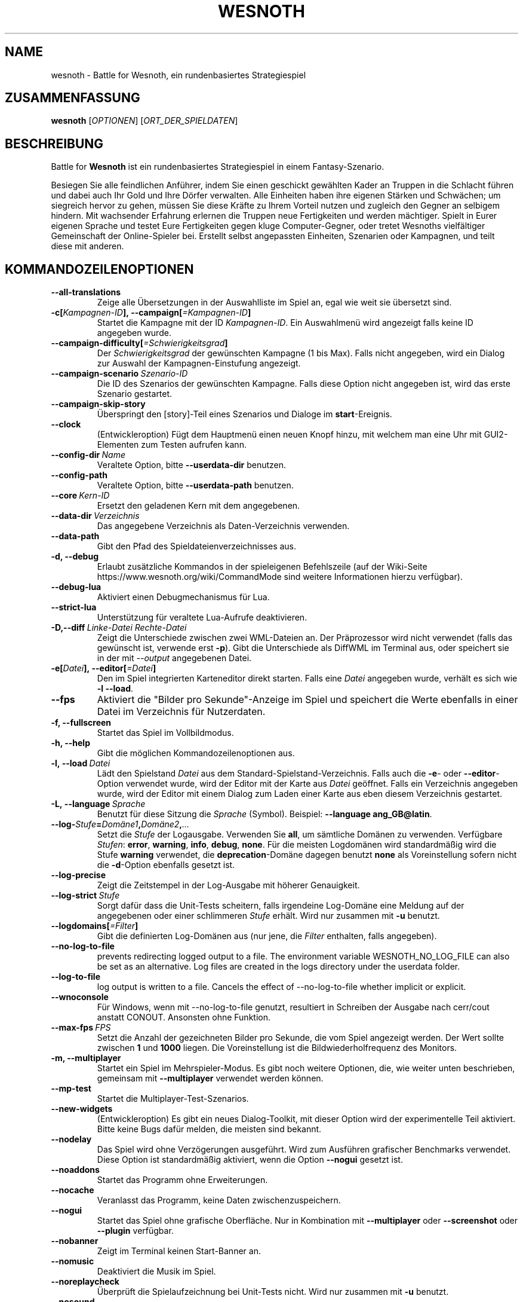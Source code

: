 .\" This program is free software; you can redistribute it and/or modify
.\" it under the terms of the GNU General Public License as published by
.\" the Free Software Foundation; either version 2 of the License, or
.\" (at your option) any later version.
.\"
.\" This program is distributed in the hope that it will be useful,
.\" but WITHOUT ANY WARRANTY; without even the implied warranty of
.\" MERCHANTABILITY or FITNESS FOR A PARTICULAR PURPOSE.  See the
.\" GNU General Public License for more details.
.\"
.\" You should have received a copy of the GNU General Public License
.\" along with this program; if not, write to the Free Software
.\" Foundation, Inc., 51 Franklin Street, Fifth Floor, Boston, MA  02110-1301  USA
.\"
.
.\"*******************************************************************
.\"
.\" This file was generated with po4a. Translate the source file.
.\"
.\"*******************************************************************
.TH WESNOTH 6 2022 wesnoth "Battle for Wesnoth"
.
.SH NAME
wesnoth \- Battle for Wesnoth, ein rundenbasiertes Strategiespiel
.
.SH ZUSAMMENFASSUNG
.
\fBwesnoth\fP [\fIOPTIONEN\fP] [\fIORT_DER_SPIELDATEN\fP]
.
.SH BESCHREIBUNG
.
Battle for \fBWesnoth\fP ist ein rundenbasiertes Strategiespiel in einem
Fantasy\-Szenario.

Besiegen Sie alle feindlichen Anführer, indem Sie einen geschickt gewählten
Kader an Truppen in die Schlacht führen und dabei auch Ihr Gold und Ihre
Dörfer verwalten. Alle Einheiten haben ihre eigenen Stärken und Schwächen;
um siegreich hervor zu gehen, müssen Sie diese Kräfte zu Ihrem Vorteil
nutzen und zugleich den Gegner an selbigem hindern. Mit wachsender Erfahrung
erlernen die Truppen neue Fertigkeiten und werden mächtiger. Spielt in Eurer
eigenen Sprache und testet Eure Fertigkeiten gegen kluge Computer\-Gegner,
oder tretet Wesnoths vielfältiger Gemeinschaft der Online\-Spieler
bei. Erstellt selbst angepassten Einheiten, Szenarien oder Kampagnen, und
teilt diese mit anderen.
.
.SH KOMMANDOZEILENOPTIONEN
.
.TP 
\fB\-\-all\-translations\fP
Zeige alle Übersetzungen in der Auswahlliste im Spiel an, egal wie weit sie
übersetzt sind.
.TP 
\fB\-c[\fP\fIKampagnen\-ID\fP\fB],\ \-\-campaign[\fP\fI=Kampagnen\-ID\fP\fB]\fP
Startet die Kampagne mit der ID \fIKampagnen\-ID\fP. Ein Auswahlmenü wird
angezeigt falls keine ID angegeben wurde.
.TP 
\fB\-\-campaign\-difficulty[\fP\fI=Schwierigkeitsgrad\fP\fB]\fP
Der \fISchwierigkeitsgrad\fP der gewünschten Kampagne (1 bis Max). Falls nicht
angegeben, wird ein Dialog zur Auswahl der Kampagnen\-Einstufung angezeigt.
.TP 
\fB\-\-campaign\-scenario\fP\fI\ Szenario\-ID\fP
Die ID des Szenarios der gewünschten Kampagne. Falls diese Option nicht
angegeben ist, wird das erste Szenario gestartet.
.TP 
\fB\-\-campaign\-skip\-story\fP
Überspringt den [story]\-Teil eines Szenarios und Dialoge im
\fBstart\fP\-Ereignis.
.TP 
\fB\-\-clock\fP
(Entwickleroption) Fügt dem Hauptmenü einen neuen Knopf hinzu, mit welchem
man eine Uhr mit GUI2\-Elementen zum Testen aufrufen kann.
.TP 
\fB\-\-config\-dir\fP\fI\ Name\fP
Veraltete Option, bitte \fB\-\-userdata\-dir\fP benutzen.
.TP 
\fB\-\-config\-path\fP
Veraltete Option, bitte \fB\-\-userdata\-path\fP benutzen.
.TP 
\fB\-\-core\fP\fI\ Kern\-ID\fP
Ersetzt den geladenen Kern mit dem angegebenen.
.TP 
\fB\-\-data\-dir\fP\fI\ Verzeichnis\fP
Das angegebene Verzeichnis als Daten\-Verzeichnis verwenden.
.TP 
\fB\-\-data\-path\fP
Gibt den Pfad des Spieldateienverzeichnisses aus.
.TP 
\fB\-d, \-\-debug\fP
Erlaubt zusätzliche Kommandos in der spieleigenen Befehlszeile (auf der
Wiki\-Seite https://www.wesnoth.org/wiki/CommandMode sind weitere
Informationen hierzu verfügbar).
.TP 
\fB\-\-debug\-lua\fP
Aktiviert einen Debugmechanismus für Lua.
.TP 
\fB\-\-strict\-lua\fP
Unterstützung für veraltete Lua\-Aufrufe deaktivieren.
.TP 
\fB\-D,\-\-diff\fP\fI\ Linke\-Datei\fP\fB\ \fP\fIRechte\-Datei\fP
Zeigt die Unterschiede zwischen zwei WML\-Dateien an. Der Präprozessor wird
nicht verwendet (falls das gewünscht ist, verwende erst \fB\-p\fP). Gibt die
Unterschiede als DiffWML im Terminal aus, oder speichert sie in der mit
\fI\-\-output\fP angegebenen Datei.
.TP 
\fB\-e[\fP\fIDatei\fP\fB],\ \-\-editor[\fP\fI=Datei\fP\fB]\fP
Den im Spiel integrierten Karteneditor direkt starten. Falls eine \fIDatei\fP
angegeben wurde, verhält es sich wie \fB\-l\fP \fB\-\-load\fP.
.TP 
\fB\-\-fps\fP
Aktiviert die "Bilder pro Sekunde"\-Anzeige im Spiel und speichert die Werte
ebenfalls in einer Datei im Verzeichnis für Nutzerdaten.
.TP 
\fB\-f, \-\-fullscreen\fP
Startet das Spiel im Vollbildmodus.
.TP 
\fB\-h, \-\-help\fP
Gibt die möglichen Kommandozeilenoptionen aus.
.TP 
\fB\-l,\ \-\-load\fP\fI\ Datei\fP
Lädt den Spielstand \fIDatei\fP aus dem Standard\-Spielstand\-Verzeichnis. Falls
auch die \fB\-e\fP\- oder \fB\-\-editor\fP\-Option verwendet wurde, wird der Editor mit
der Karte aus \fIDatei\fP geöffnet. Falls ein Verzeichnis angegeben wurde, wird
der Editor mit einem Dialog zum Laden einer Karte aus eben diesem
Verzeichnis gestartet.
.TP 
\fB\-L,\ \-\-language\fP\fI\ Sprache\fP
Benutzt für diese Sitzung die \fISprache\fP (Symbol). Beispiel: \fB\-\-language
ang_GB@latin\fP.
.TP 
\fB\-\-log\-\fP\fIStufe\fP\fB=\fP\fIDomäne1\fP\fB,\fP\fIDomäne2\fP\fB,\fP\fI...\fP
Setzt die \fIStufe\fP der Logausgabe. Verwenden Sie \fBall\fP, um sämtliche
Domänen zu verwenden. Verfügbare \fIStufen\fP: \fBerror\fP,\ \fBwarning\fP,\ \fBinfo\fP,\ \fBdebug\fP,\ \fBnone\fP. Für die meisten Logdomänen wird standardmäßig
wird die Stufe \fBwarning\fP verwendet, die \fBdeprecation\fP\-Domäne dagegen
benutzt \fBnone\fP als Voreinstellung sofern nicht die \fB\-d\fP\-Option ebenfalls
gesetzt ist.
.TP 
\fB\-\-log\-precise\fP
Zeigt die Zeitstempel in der Log\-Ausgabe mit höherer Genauigkeit.
.TP 
\fB\-\-log\-strict\fP\fI\ Stufe\fP
Sorgt dafür dass die Unit\-Tests scheitern, falls irgendeine Log\-Domäne eine
Meldung auf der angegebenen oder einer schlimmeren \fIStufe\fP erhält. Wird nur
zusammen mit \fB\-u\fP benutzt.
.TP 
\fB\-\-logdomains[\fP\fI=Filter\fP\fB]\fP
Gibt die definierten Log\-Domänen aus (nur jene, die \fIFilter\fP enthalten,
falls angegeben).
.TP 
\fB\-\-no\-log\-to\-file\fP
prevents redirecting logged output to a file. The environment variable
WESNOTH_NO_LOG_FILE can also be set as an alternative. Log files are created
in the logs directory under the userdata folder.
.TP 
\fB\-\-log\-to\-file\fP
log output is written to a file. Cancels the effect of \-\-no\-log\-to\-file
whether implicit or explicit.
.TP 
\fB\-\-wnoconsole\fP
Für Windows, wenn mit \-\-no\-log\-to\-file genutzt, resultiert in Schreiben der
Ausgabe nach cerr/cout anstatt CONOUT. Ansonsten ohne Funktion.
.TP 
\fB\-\-max\-fps\fP\fI\ FPS\fP
Setzt die Anzahl der gezeichneten Bilder pro Sekunde, die vom Spiel
angezeigt werden. Der Wert sollte zwischen \fB1\fP und \fB1000\fP liegen. Die
Voreinstellung ist die Bildwiederholfrequenz des Monitors.
.TP 
\fB\-m, \-\-multiplayer\fP
Startet ein Spiel im Mehrspieler\-Modus. Es gibt noch weitere Optionen, die,
wie weiter unten beschrieben, gemeinsam mit \fB\-\-multiplayer\fP verwendet
werden können.
.TP 
\fB\-\-mp\-test\fP
Startet die Multiplayer\-Test\-Szenarios.
.TP 
\fB\-\-new\-widgets\fP
(Entwickleroption) Es gibt ein neues Dialog\-Toolkit, mit dieser Option wird
der experimentelle Teil aktiviert. Bitte keine Bugs dafür melden, die
meisten sind bekannt.
.TP 
\fB\-\-nodelay\fP
Das Spiel wird ohne Verzögerungen ausgeführt. Wird zum Ausführen grafischer
Benchmarks verwendet. Diese Option ist standardmäßig aktiviert, wenn die
Option \fB\-\-nogui\fP gesetzt ist.
.TP 
\fB\-\-noaddons\fP
Startet das Programm ohne Erweiterungen.
.TP 
\fB\-\-nocache\fP
Veranlasst das Programm, keine Daten zwischenzuspeichern.
.TP 
\fB\-\-nogui\fP
Startet das Spiel ohne grafische Oberfläche. Nur in Kombination mit
\fB\-\-multiplayer\fP oder \fB\-\-screenshot\fP oder \fB\-\-plugin\fP verfügbar.
.TP 
\fB\-\-nobanner\fP
Zeigt im Terminal keinen Start\-Banner an.
.TP 
\fB\-\-nomusic\fP
Deaktiviert die Musik im Spiel.
.TP 
\fB\-\-noreplaycheck\fP
Überprüft die Spielaufzeichnung bei Unit\-Tests nicht. Wird nur zusammen mit
\fB\-u\fP benutzt.
.TP 
\fB\-\-nosound\fP
Deaktiviert jegliche Soundeffekte im Spiel.
.TP 
\fB\-\-output\fP\fI\ Dateiname\fP
Speichert die Ausgabe in der angegebenen Datei, anstatt sie im Terminal
auszugeben. Zusammen mit den Diff\-Optionen verwendbar.
.TP 
\fB\-\-password\fP\fI\ Passwort\fP
Benutzt das angegebene \fIPasswort\fP um sich zu einem Server zu verbinden. Ist
insofern unsicher, dass es zum einen in der Prozesstabelle für alle Prozesse
des Systems einsehbar ist und zum anderen ggf. in einer Datei wie
~/.bash_history geloggt wird.
.TP 
\fB\-\-plugin\fP\fI\ Skript\-Datei\fP
(experimentell) lädt eine \fISkript\-Datei\fP welche ein Wesnoth\-Plugin
definiert. Ähnlich zur Option \fB\-\-script\fP, aber die Lua\-Datei soll hierbei
eine Funktion zurückliefern. Diese wird als Koroutine ausgeführt und
regelmäßig aufgerufen.
.TP 
\fB\-P,\-\-patch\fP\fI\ WML\-Datei\fP\fB\ \fP\fIPatch\-Datei\fP
Wendet einen DiffWML\-Patch auf eine WML\-Datei an. Der Präprozessor wird
dabei nicht verwendet. Das Ergebnis wird im Terminal ausgegeben, oder in die
mit \fI\-\-output\fP angegebene Datei.
.TP 
\fB\-p,\ \-\-preprocess\fP\fI\ Quelldatei/Verzeichnis\fP\fB\ \fP\fIZielverzeichnis\fP
Eine angegebene Datei/Verzeichnis vorverarbeiten. Wenn ein Verzeichnis
angegeben wird, wird dieses basierend auf den bekannten
Vorverarbeitungsregeln rekursiv verarbeitet. Für jede Eingabedatei wird im
Zielverzeichnis eine normale .cfg\-Datei und eine vorverarbeitete .cfg\-Datei
erzeugt. Die Kern\-Makros im »data/core/macros«\-Verzeichnis werden vor den
angegebenen Ressourcen vorverarbeitet. Beispiel: \fB\-p
~/wesnoth/data/campaigns/tutorial ~/ergebnis\fP. Siehe
https://wiki.wesnoth.org/PreprocessorRef#Command\-line_preprocessor für
weitere Dokumentation.
.TP 
\fB\-\-preprocess\-defines=\fP\fIDEFINE1\fP\fB,\fP\fIDEFINE2\fP\fB,\fP\fI...\fP
Durch Kommas getrennte Liste von Defines welche vom \fB\-\-preprocess\fP\-Kommando
benutzt werden. Falls \fBSKIP_CORE\fP in der Liste der Defines ist, wird das
"data/core"\-Verzeichnis ignoriert.
.TP 
\fB\-\-preprocess\-input\-macros\fP\fI\ Quelldatei\fP
Wird nur vom \fB\-\-preprocess\fP\-Befehl verwendet. Gibt eine
\fB[preproc_define]\fP\-enthaltende Datei an, die vor dem Vorbearbeiten
eingelesen wird.
.TP 
\fB\-\-preprocess\-output\-macros [\fP\fI=Zieldatei\fP\fB]\fP
Wird nur vom \fB\-\-preprocess\fP\-Befehl verwendet. Gibt alle vorverarbeiteten
Makros in die Zieldatei aus. Falls keine Datei angegeben wird, wird die
Ausgabe in die Datei »_MACROS_.cfg« im Zielverzeichnis des
Vorverarbeitungs\-Befehls geschrieben. Die erzeugte Datei kann als Eingabe
für \fB\-\-preprocess\-input\-macros\fP verwendet werden. Diese Option sollte vor
dem \fB\-\-preprocess\fP\-Befehl angegeben werden.
.TP 
\fB\-r\ \fP\fIX\fP\fBx\fP\fIY\fP\fB,\ \-\-resolution\ \fP\fIX\fP\fBx\fP\fIY\fP
Ermöglicht es, die Auflösung zu bestimmen, in der das Programm gestartet
wird. Beispiel: \fB\-r\fP \fB800x600\fP.
.TP 
\fB\-\-render\-image\fP\fI\ Bild\fP\fB\ \fP\fIAusgabe\fP
Akzeptiert einen gültigen »Image\-Path\-Ausdruck« mit Image\-Path\-Funktionen,
und speichert die Ausgabedatei als .png\-Datei. Dokumentation zu
Image\-Path\-Funktionen ist unter
https://wiki.wesnoth.org/ImagePathFunctionWML verfügbar.
.TP 
\fB\-R,\ \-\-report\fP
Erzeugt die Spielverzeichnisse und gibt Informationen für Bugreports aus.
.TP 
\fB\-\-rng\-seed\fP\fI\ Zahl\fP
Füttert den Zufallszahlengenerator mit der angegebenen \fIZahl\fP. Beispiel:
\fB\-\-rng\-seed\fP \fB0\fP.
.TP 
\fB\-\-screenshot\fP\fI\ Karte\fP\fB\ \fP\fIAusgabe\fP
Erzeugt ein Bildschirmfoto der \fIKarte\fP und speichert ihn in einer Datei
namens \fIAusgabe\fP ohne die grafische Oberfläche zu initialisieren.
.TP 
\fB\-\-script\fP\fI\ Dateiname\fP
(experimentell) Eine \fIDatei\fP mit Lua\-Anweisungen, welche den Wesnoth\-Client
steuern.
.TP 
\fB\-s[\fP\fIHost\fP\fB],\ \-\-server[\fP\fI=Host\fP\fB]\fP
Verbindet sich, falls angegeben, mit dem entsprechenden Rechner, oder aber
zum ersten Rechner in den Einstellungen. Beispiel: \fB\-\-server\fP
\fBserver.wesnoth.org\fP.
.TP 
\fB\-\-showgui\fP
Startet das Spiel mit grafischer Oberfläche, selbst wenn implizit \fB\-\-nogui\fP
gesetzt ist.
.TP 
\fB\-\-strict\-validation\fP
Prüfungsfehler werden als schwerwiegende Fehler angesehen.
.TP 
\fB\-t[\fP\fISzenario\-ID\fP\fB],\ \-\-test[\fP\fI=Szenario\-ID\fP\fB]\fP
Startet das Spiel in einem kleinen Testszenario. Dies sollte ein Szenario
sein, welches mit einem \fB[test]\fP\-WML\-Tag definiert wurde. Standard ist
\fBtest\fP. Eine Demonstration des \fB[micro_ai]\fP\-Features kann mit
\fBmicro_ai_test\fP gestartet werden.
.TP 
\fB\-\-translations\-over\fP\fI\ Prozent\fP
Stellt ein zu wie viel \fIProzent\fP eine Sprache übersetzt sein muss, um in
der Liste im Spiel angezeigt zu werden. Gültige Werte sind \fB0\fP bis \fB100\fP.
.TP 
\fB\-u,\ \-\-unit\fP\fI\ Szenario\-ID\fP
Startet das angegebene Testszenario als Unit\-Test. Impliziert \fB\-\-nogui\fP.
.TP 
\fB\-\-unsafe\-scripts\fP
(Entwickleroption) Lua kann nun das Paket \fBpackage\fP benutzen, wodurch
wiederum beliebige Pakete geladen werden können. Nicht mit fremden Skripten
verwenden! Dadurch wird die Sandbox aufgebrochen, Lua hat dann dieselben
Zugriffsrechte wie Wesnoth.
.TP 
\fB\-S,\-\-use\-schema\fP\fI\ Pfad\fP
Gibt den Pfad zu einem WML\-Schema an, welches für \fB\-V,\-\-validate\fP verwendet
wird.
.TP 
\fB\-\-userconfig\-dir\fP\fI\ Name\fP
Setzt das Konfigurationsverzeichnis des Benutzers auf \fIName\fP in $HOME oder
»Eigene Dateien\eMy Games« auf Windows. Es kann auch ein absoluter Pfad zum
Konfigurationsverzeichnis außerhalb von $HOME oder »Eigene Dateien\eMy
Games« angegeben werden. Unter Windows ist es auch möglich ein Verzeichnis
relativ zum Installationsverzeichnis mit ".\e" oder "..\e"
anzugeben. Standard ist unter GNU/Linux und BSD $XDG_CONFIG_HOME
bzw. $HOME/.config/wesnoth, auf anderen Betriebssystemen ist es das
Nutzerdatenverzeichnis.
.TP 
\fB\-\-userconfig\-path\fP
Zeigt an, wo sich das Verzeichnis für die Nutzereinstellungen befindet.
.TP 
\fB\-\-userdata\-dir\fP\fI\ Name\fP
Setzt das Verzeichnis für Nutzerdaten (Spielstände, Erweiterungen, ...) auf
\fIName\fP in $HOME oder »Eigene Dateien\eMy Games« auf Windows. Es kann auch
ein absoluter Pfad zum Nutzerdatenverzeichnis außerhalb von $HOME oder
»Eigene Dateien\eMy Games« angegeben werden. Unter Windows ist es auch
möglich ein Verzeichnis relativ zum Installationsverzeichnis mit ".\e" oder
"..\e" anzugeben.
.TP 
\fB\-\-userdata\-path\fP
Zeigt an, wo sich das Verzeichnis für die Nutzerdaten (Spielstände,
Erweiterungen, …) befindet.
.TP 
\fB\-\-username\fP\fI\ Benutzername\fP
Benutzt den angegebenen \fIBenutzernamen\fP um sich zu einem Server zu
verbinden.
.TP 
\fB\-\-validate\fP\fI\ Pfad\fP
Validiert eine Datei gegen ein WML\-Schema.
.TP 
\fB\-\-validate\-addon\fP\fI\ Addon\-ID\fP
Validiert das WML der angegebenen Erweiterung während des Spielens.
.TP 
\fB\-\-validate\-core\fP
Validiert das WML des Hauptspiels des Spielens.
.TP 
\fB\-\-validate\-schema \ Pfad\fP
Validiert, ob eine Datei ein korrektes WML\-Schema ist.
.TP 
\fB\-\-validcache\fP
Nimmt an, dass der Cache gültig ist. (gefährlich)
.TP 
\fB\-v, \-\-version\fP
Zeigt die Versionsnummer an und beendet das Programm.
.TP 
\fB\-\-simple\-version\fP
Zeigt die Versionsnummer ohne Zusatzinformationen an und beendet das
Programm.
.TP 
\fB\-w, \-\-windowed\fP
Startet das Spiel im Fenstermodus.
.TP 
\fB\-\-with\-replay\fP
Gibt das Spiel wieder, das mit der \fB\-\-load\fP\-Option geladen wurde.
.
.SH "Zusätzliche Optionen für \-\-multiplayer"
.
Die Parteispezifischen Einstellungen sind mit \fINummer\fP markiert. \fINummer\fP
muss dabei durch die Nummer der jeweiligen Partei ersetzt werden. Meistens
ist diese Nummer 1 oder 2, doch hängt es letztendlich von der Anzahl der
möglichen Spieler in dem gewählten Szenario ab.
.TP 
\fB\-\-ai\-config\fP\fI\ Nummer\fP\fB:\fP\fIWert\fP
Gibt eine Konfigurationsdatei an, um aus dieser die KI für die angegebene
Partei zu laden.
.TP 
\fB\-\-algorithm\fP\fI\ Nummer\fP\fB:\fP\fIWert\fP
Aktiviert einen andere KI\-Algorithmus für die angegebene Partei, welcher
benutzt wird falls die Partei von eine KI gesteuert wird. Der angegebene
Algorithmus muss durch einen \fB[ai]\fP\-Tag definiert sein. KI\-Algorithmen sind
in »data/ai/ais« und »data/ai/dev« definiert, auch Erweiterungen können neue
KI\-Algorithmen definieren. Unter anderem gibt es die Werte \fBidle_ai\fP und
\fBexperimental_ai\fP.
.TP 
\fB\-\-controller\fP\fI\ Nummer\fP\fB:\fP\fI\ Wert\fP
Bestimmt, wer die gewählte Partei kontrolliert. Mögliche Werte sind \fBhuman\fP
für einen Menschen, \fBai\fP für einen KI\-Spieler und \fBnull\fP um eine Seite zu
deaktivieren.
.TP 
\fB\-\-era\fP\fI\ Wert\fP
Bestimmt, welche Ära für diese Partie anstelle der \fBStandard\fP\-Ära genutzt
werden soll. Die Ära wird anhand ihrer ID bestimmt. Eine genaue Beschreibung
der Rassen und Epochen ist in der Datei \fBdata/multiplayer.cfg\fP zu finden.
.TP 
\fB\-\-exit\-at\-end\fP
Beendet das Spiel am Ende eines Szenarios, ohne die
Sieg/Niederlage\-Übersicht anzuzeigen, da der Benutzer hier auf »Szenario
beenden« klicken müsste, um das Spiel zu beenden. Diese Option ist unter
anderem nützlich, um Benchmarks zu automatisieren.
.TP 
\fB\-\-ignore\-map\-settings\fP
Ignoriert die kartenspezifischen Einstellungen, stattdessen werden
Standardwerte benutzt.
.TP 
\fB\-\-label\fP\fI\ Name\fP
Setz den \fINamen\fP für die Partei.
.TP 
\fB\-\-multiplayer\-repeat\fP\fI\ Wert\fP
Wiederholt eine Mehrspielerpartie \fIWert\fP mal. Eignet sich zusammen mit der
Option \fB\-\-nogui\fP für Benchmarks.
.TP 
\fB\-\-parm\fP\fI\ Nummer\fP\fB:\fP\fIName\fP\fB:\fP\fIWert\fP
Gibt zusätzliche Parameter für diese Partei an. Die möglichen Parameter
hängen davon ab, welche Optionen für \fB\-\-controller\fP und \fB\-\-algorithm\fP
verwendet werden. Diese Einstellung ist nur interessant, wenn Sie Ihre
eigene KI entwickeln wollen. (bisher ist noch keine vollständige
Dokumentation verfügbar)
.TP 
\fB\-\-scenario\fP\fI\ Wert\fP
Bestimmt das Szenario, das geladen werden soll. Standard ist
\fBmultiplayer_The_Freelands\fP.
.TP 
\fB\-\-side\fP\fI\ Nummer\fP\fB:\fP\fIWert\fP
Bestimmt die Fraktion für die festgelegte Partei in Abhängigkeit von der
gewählten Ära. Die Fraktion wird per ID bestimmt. Eine genaue Beschreibung
der Fraktionen ist in der Datei »data/multiplayer.cfg« zu finden.
.TP 
\fB\-\-turns\fP\fI\ Wert\fP
Bestimmt die Anzahl der Runden. Standardmäßig ist keine Beschränkung
gegeben.
.
.SH RÜCKGABEWERT
.
Im Regelfall ist der Rückgabewert 0. Ein Rückgabewert von 1 weist auf einen
Initialisierungsfehler (SDL, Video, Schriften, usw.) hin. Ein Rückgabewert
von 2 deutet auf einen Fehler mit den Optionen auf der Befehlszeile hin.
.br
Wenn Unit\-Tests benutzt werden (mittels\fB\ \-u\fP) hat der Rückgabewert eine
andere Bedeutung. In diesem Fall bedeutet ein Rückgabewert von 0 das
Bestehen der Test, und 1 das Scheitern. Ein Rückgabewert von 3 bedeutet zwar
ein Bestehen der Tests, jedoch ist die Datei für die Spielaufzeichnung
kaputt. Ein Rückgabewert von 4 bedeutet, dass die Tests bestanden, aber die
Spielaufzeichnung Fehler generiert. Wird auch \fB\-\-noreplaycheck\fP verwendet,
treten die letzten beiden Fälle nie ein.
.
.SH AUTOR
.
Geschrieben von David White <davidnwhite@verizon.net>.
.br
Bearbeitet von Nils Kneuper <crazy\-ivanovic@gmx.net>, ott
<ott@gaon.net> und Soliton <soliton.de@gmail.com>. Übersetzt
von Jan\-Heiner Laberenz <Jan\-Heiner@arcor.de> und Nils Kneuper
<crazy\-ivanovic@gmx.net>.
.br
Diese Beschreibung stammt im Original von Cyril Bouthors
<cyril@bouthors.org>.
.br
Besuchen Sie auch die offizielle Webseite: https://www.wesnoth.org/
.
.SH COPYRIGHT
.
Copyright \(co 2003\-2024 David White <davidnwhite@verizon.net>
.br
Dieses Programm ist freie Software. Sie können es unter den Bedingungen der
GNU General Public License (GPL) Version 2, wie von der Free Software
Foundation veröffentlicht, weitergeben und/oder modifizieren. Die
Veröffentlichung dieses Programms erfolgt in der Hoffnung, dass es Ihnen von
Nutzen sein wird, aber OHNE IRGENDEINE GARANTIE, sogar ohne die implizite
Garantie der MARKTREIFE oder der VERWENDBARKEIT FÜR EINEN BESTIMMTEN ZWECK.
.
.SH ANDERE
.
\fBwesnothd\fP(6)
